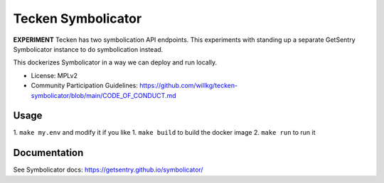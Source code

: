 ===================
Tecken Symbolicator
===================

**EXPERIMENT** Tecken has two symbolication API endpoints. This experiments
with standing up a separate GetSentry Symbolicator instance to do symbolication
instead.

This dockerizes Symbolicator in a way we can deploy and run locally.

* License: MPLv2
* Community Participation Guidelines: `<https://github.com/willkg/tecken-symbolicator/blob/main/CODE_OF_CONDUCT.md>`_


Usage
=====

1. ``make my.env`` and modify it if you like
1. ``make build`` to build the docker image
2. ``make run`` to run it


Documentation
=============

See Symbolicator docs: https://getsentry.github.io/symbolicator/
